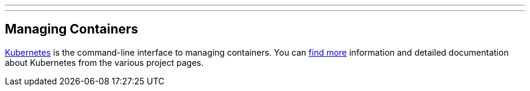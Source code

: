 ---
---
[[managing-containers]]
Managing Containers
-------------------

http://kubernetes.io/[Kubernetes] is the command-line interface to
managing containers. You can
https://github.com/GoogleCloudPlatform/kubernetes/blob/master/docs/overview.md[find
more] information and detailed documentation about Kubernetes from the
various project pages.
